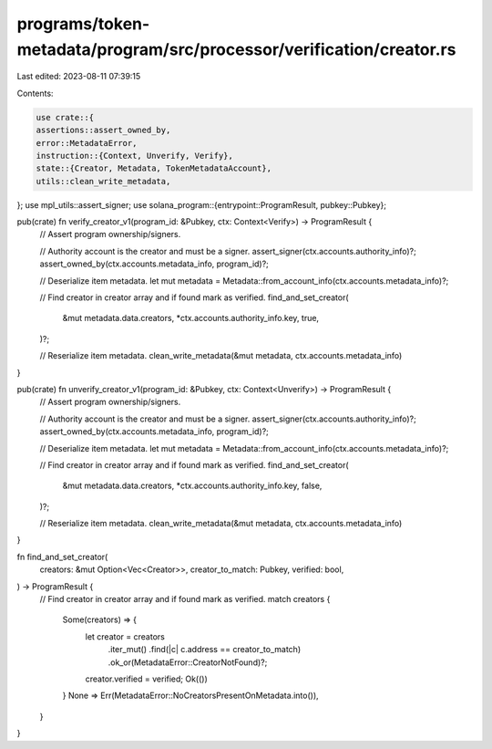 programs/token-metadata/program/src/processor/verification/creator.rs
=====================================================================

Last edited: 2023-08-11 07:39:15

Contents:

.. code-block:: rs

    use crate::{
    assertions::assert_owned_by,
    error::MetadataError,
    instruction::{Context, Unverify, Verify},
    state::{Creator, Metadata, TokenMetadataAccount},
    utils::clean_write_metadata,
};
use mpl_utils::assert_signer;
use solana_program::{entrypoint::ProgramResult, pubkey::Pubkey};

pub(crate) fn verify_creator_v1(program_id: &Pubkey, ctx: Context<Verify>) -> ProgramResult {
    // Assert program ownership/signers.

    // Authority account is the creator and must be a signer.
    assert_signer(ctx.accounts.authority_info)?;
    assert_owned_by(ctx.accounts.metadata_info, program_id)?;

    // Deserialize item metadata.
    let mut metadata = Metadata::from_account_info(ctx.accounts.metadata_info)?;

    // Find creator in creator array and if found mark as verified.
    find_and_set_creator(
        &mut metadata.data.creators,
        *ctx.accounts.authority_info.key,
        true,
    )?;

    // Reserialize item metadata.
    clean_write_metadata(&mut metadata, ctx.accounts.metadata_info)
}

pub(crate) fn unverify_creator_v1(program_id: &Pubkey, ctx: Context<Unverify>) -> ProgramResult {
    // Assert program ownership/signers.

    // Authority account is the creator and must be a signer.
    assert_signer(ctx.accounts.authority_info)?;
    assert_owned_by(ctx.accounts.metadata_info, program_id)?;

    // Deserialize item metadata.
    let mut metadata = Metadata::from_account_info(ctx.accounts.metadata_info)?;

    // Find creator in creator array and if found mark as verified.
    find_and_set_creator(
        &mut metadata.data.creators,
        *ctx.accounts.authority_info.key,
        false,
    )?;

    // Reserialize item metadata.
    clean_write_metadata(&mut metadata, ctx.accounts.metadata_info)
}

fn find_and_set_creator(
    creators: &mut Option<Vec<Creator>>,
    creator_to_match: Pubkey,
    verified: bool,
) -> ProgramResult {
    // Find creator in creator array and if found mark as verified.
    match creators {
        Some(creators) => {
            let creator = creators
                .iter_mut()
                .find(|c| c.address == creator_to_match)
                .ok_or(MetadataError::CreatorNotFound)?;

            creator.verified = verified;
            Ok(())
        }
        None => Err(MetadataError::NoCreatorsPresentOnMetadata.into()),
    }
}


